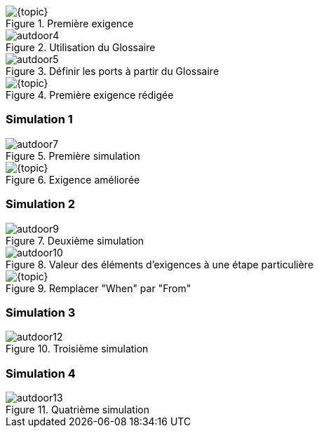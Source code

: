 
[{intro}]
ifdef::uk[== Requirements]
ifdef::fr[== Exigences] 

ifdef::slides[:leveloffset: -1]

[{topic}]
ifdef::uk[=== Using the Glossary]
ifdef::fr[=== Utilisation du Glossaire]

ifndef::slides[]

ifdef::uk[]
To create the first requirement of our automatic door system:

* Click to select "Requirements" package
* Click on menu entry File ➱ New ➱ Requirement.
* Name it "Req001".
endif::[]
ifdef::fr[]
Pour créer notre 1ère exigence :

* Cliquez pour sélectionnerle _package_ `Requirements` 
* Cliquez sur le menu menu:File[New > Requirement].
* Nommez-le "Req001".
endif::[]

endif::slides[]

//------------- img --------
[[autdoor3]]
ifndef::slides+uk[.First requirement]
ifndef::slides+fr[.Première exigence]
image::{stimulusVersion}/autdoor3.png[width={defaultwidthmenu},scaledwidth={defaultwidthmenu}]

ifdef::slides[== !]

ifndef::slides[]

ifdef::uk[]
To use the glossary, drag and drop it from the project navigation tree to the system interface as in <<autdoor4>>.
endif::[]
ifdef::fr[]
Pour utiliser le glossaire, faire un _drag and drop_ depuis l'arbre de navigation du projet vers l'interface du système comme illustré en <<autdoor4>>.
endif::[]
endif::slides[]

//------------- img --------
[[autdoor4]]
ifndef::slides+uk[.Use a Glossary]
ifndef::slides+fr[.Utilisation du Glossaire]
image::{stimulusVersion}/autdoor4.png[width={defaultwidth},scaledwidth={defaultwidth}]

ifdef::slides[== !]

ifndef::slides[]

ifdef::uk[]
Glossary chooser buttons then appear in the interface with book icons, that will help you to declare ports from a glossary definition as shown in <<autdoor5>>.
endif::[]
ifdef::fr[]
Le bouton `Glossary chooser` permet de déclarer les ports à partir des définition du glossaire (cf.  <<autdoor5>>).
endif::[]
endif::slides[]

//------------- img --------
[[autdoor5]]
ifndef::slides+uk[.Open glossary chooser]
ifndef::slides+fr[.Définir les ports à partir du Glossaire]
image::{stimulusVersion}/autdoor5.png[width={defaultwidthmenu},scaledwidth={defaultwidthmenu}]

[{topic}]
ifdef::uk[=== Requirement definition]
ifdef::fr[=== Définition de l'exigence]

ifndef::slides[]

ifdef::uk[]
We first consider the two following basic requirements: "When there is somebody, door is open" and "When there is nobody, door is closed". 
Drag and drop from the Standard Library the necessary menu:Temporal[When] and menu:Logical[Equal] items. Then complete to obtain <<autdoor6>>.

WARNING: The figure has been taken after some polishing in the format of the items...

endif::[]
ifdef::fr[]
En utilisant les éléments menu:Temporal[When] et menu:Logical[Equal] de la librairie standard, expimez les exigences suivantes : "When there is somebody, door is open" et "When there is nobody, door is closed". 

Vous obtiendrez alors l'exigebce illustrée en <<autdoor6>>.

WARNING: Sur la figure, le format des exigences a été modifié (click droit menu:Formats[])...

endif::[]

endif::slides[]

//------------- img --------
[[autdoor6]]
ifndef::slides+uk[.Completed requirement]
ifndef::slides+fr[.Première exigence rédigée]
image::{stimulusVersion}/autdoor6.png[width={defaultwidthmenu},scaledwidth={defaultwidthmenu}]

[{topic}]
=== Simulation 1

ifndef::slides[]

ifdef::uk[]
Now run a simulation and do some steps as in <<autdoor7>>. 

WARNING: We observe that the behaviour of the basic requirements does not reflect the delay, expected after the door has been `'Open`.
endif::[]
ifdef::fr[]
Exécutez une simulation commme illustré en <<autdoor7>>. 

WARNING: Observez que le comportement ne reflète pas le delai, attendu après que la porte soit ouverte `'Open`.
endif::[]

endif::slides[]

//------------- img --------
[[autdoor7]]
ifndef::slides+uk[.First door simulation]
ifndef::slides+fr[.Première simulation]
image::{stimulusVersion}/autdoor7.png[width={defaultwidth},scaledwidth={defaultwidth}]

[{topic}]
ifdef::uk[=== Requirement improvement]
ifdef::fr[=== Re-définition de l'exigence]

ifndef::slides[]

ifdef::uk[]
Using the menu:Temporal[ForPeriod] item and the drag & drop, add a 3 seconds delay as shown in <<autdoor8>>.
endif::[]
ifdef::fr[]
En utilisant la fonction menu:Temporal[ForPeriod] et le  _drag & drop_, ajoutez un délai de 3 secondes comme illustré en <<autdoor8>>.
endif::[]

endif::slides[]

//------------- img --------
[[autdoor8]]
ifndef::slides+uk[.Completed requirement]
ifndef::slides+fr[.Exigence améliorée]
image::{stimulusVersion}/autdoor8.png[width={defaultwidthmenu},scaledwidth={defaultwidthmenu}]

[{topic}]
=== Simulation 2

ifndef::slides[]

ifdef::uk[]
Now run a simulation and do some steps as in <<autdoor9>>. 
endif::[]
ifdef::fr[]
Exécutez une simulation commme illustré en <<autdoor9>>. 
endif::[]

endif::slides[]

//------------- img --------
[[autdoor9]]
ifndef::slides+uk[.Second door simulation]
ifndef::slides+fr[.Deuxième simulation]
image::{stimulusVersion}/autdoor9.png[width={defaultwidth},scaledwidth={defaultwidth}]

ifdef::uk[]
WARNING: We observe that the behaviour is not the expected one!
Surprisingly, the door is not kept open. 
Why ? 
To understand, select in the plot window the step where the `door` changes from `'Open` to `'Closed`. 
In the system window, we observe that the `For 3 [second], Door shall be 'Open` sentence is not active at this simulation step, as shown in  <<autdoor10>>. 
This is due to the `When` which deactivates its `<BODY>` when condition is false!

endif::[]
ifdef::fr[]
WARNING: Observez que le comportement ne reflète toujours pas le delai!
Pourquoi ? 
Pour le comprendre, sélectionnez dans la simulation le pas step où `door` change de `'Open` à `'Closed`. 
Dans la partie `Req001`, on observe que la phrase `For 3 [second], Door shall be 'Open` n'est pas active à ce pas de simulation, comme illustré en  <<autdoor10>>. 
This is due to the `When` which deactivates its `<BODY>` when condition is false!
endif::[]

//------------- img --------
[[autdoor10]]
ifndef::slides+uk[.Highlighted requirements]
ifndef::slides+fr[.Valeur des éléments d'exigences à une étape particulière]
image::{stimulusVersion}/autdoor10.png[width={defaultwidth},scaledwidth={defaultwidth}]

[{topic}]
ifdef::uk[=== Requirement fixing]
ifdef::fr[=== Correction de l'exigence]

ifndef::slides[]

ifdef::uk[]
Actually, what we wanted to say is "From the time someone is detected, then we shall do something for 3 seconds".
Drag the menu:Temporal[From] item from the Standard Library and drop it over the first `When` in order to replace it, as in <<autdoor11>>.
endif::[]
ifdef::fr[]
En fait nous aurions dû écrire : "From the time someone is detected, then we shall do something for 3 seconds".
Faite un _drag & drop_ de la fonction menu:Temporal[From] sur la première exigence `When`pour la remplacer et obtenir le résultat illsuté en <<autdoor11>>.
endif::[]

endif::slides[]

//------------- img --------
[[autdoor11]]
ifndef::slides+uk[.Replace "When" by "From"]
ifndef::slides+fr[.Remplacer "When" par "From"]
image::{stimulusVersion}/autdoor11.png[width={defaultwidthmenu},scaledwidth={defaultwidthmenu}]

[{topic}]
=== Simulation 3

ifndef::slides[]

ifdef::uk[]
Now run a simulation and do some steps as in <<autdoor12>>. 
endif::[]
ifdef::fr[]
Exécutez une simulation commme illustré en <<autdoor12>>. 
endif::[]

endif::slides[]

//------------- img --------
[[autdoor12]]
ifndef::slides+uk[.Third door simulation]
ifndef::slides+fr[.Troisième simulation]
image::{stimulusVersion}/autdoor12.png[width={defaultwidth},scaledwidth={defaultwidth}]

ifdef::uk[]
WARNING: {stimulus} detects a conflict in <<autdoor12>>!!
Find and correct the error.
endif::[]
ifdef::fr[]
WARNING: {stimulus} détecte un conflit en <<autdoor12>>!!
Trouvez et corrigez l'erreur. 
endif::[]

[{topic}]
ifdef::uk[=== Requirement fixing again]
ifdef::fr[=== Nouvelle correction de l'exigence]

ifndef::slides[]

ifdef::uk[]
Of course, there is `Nobody`, we say that the door shall be `Closed`, and at the same time, we require the door be kept open the door opened for three seconds. 
Therefore the second requirement is obsolete. 
To remove it, select it and press btn:[Delete] on your keyboard, then simulate again. 
The fourth simulation is shown in <<autdoor13>>.
endif::[]
ifdef::fr[]
Tentons de supprimer le deuxième terme de l'exigence, devenu obsolète (le sélectionner et cliquer sur btn:[Delete] sur le clavier.
Relancez la simulation (cf. <<autdoor13>>).
endif::[]

endif::slides[]

[{topic}]
=== Simulation 4

ifndef::slides[]

ifdef::uk[]
Now run a simulation and do some steps as in <<autdoor12>>. 
endif::[]
ifdef::fr[]
Exécutez une simulation commme illustré en <<autdoor12>>. 
endif::[]

endif::slides[]

//------------- img --------
[[autdoor13]]
ifndef::slides+uk[.Fourth door requirements]
ifndef::slides+fr[.Quatrième simulation]
image::{stimulusVersion}/autdoor13.png[width={defaultwidth},scaledwidth={defaultwidth}]

/////
[{topic}]
ifdef::uk[=== UK title]
ifdef::fr[=== Titre français]
ifndef::slides[]
ifdef::uk[]
endif::[]
ifdef::fr[]
endif::[]
endif::slides[]
/////

ifdef::slides[:leveloffset: 0]
